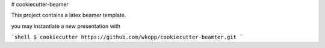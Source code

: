 # cookiecutter-beamer

This project contains a latex beamer template.

you may instantiate a new presentation with

```shell
$ cookiecutter https://github.com/wkopp/cookiecutter-beamter.git
```
